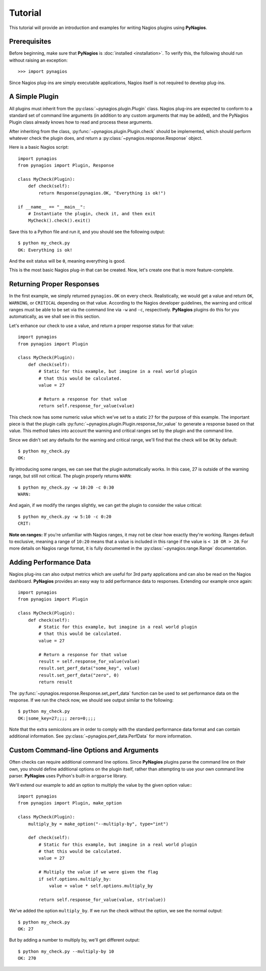 Tutorial
========

This tutorial will provide an introduction and examples for writing
Nagios plugins using **PyNagios**.

Prerequisites
-------------

Before beginning, make sure that **PyNagios** is :doc:`installed <installation>`.
To verify this, the following should run without raising an exception::

    >>> import pynagios

Since Nagios plug-ins are simply executable applications, Nagios itself is not
required to develop plug-ins.

A Simple Plugin
----------------

All plugins must inherit from the :py:class:`~pynagios.plugin.Plugin` class.
Nagios plug-ins are expected to conform to a standard set of command line
arguments (in addition to any custom arguments that may be added), and the
PyNagios Plugin class already knows how to read and process these arguments.

After inheriting from the class, :py:func:`~pynagios.plugin.Plugin.check`
should be implemented, which should perform whatever check the plugin does,
and return a :py:class:`~pynagios.response.Response` object.

Here is a basic Nagios script::

    import pynagios
    from pynagios import Plugin, Response

    class MyCheck(Plugin):
        def check(self):
            return Response(pynagios.OK, "Everything is ok!")

    if __name__ == "__main__":
        # Instantiate the plugin, check it, and then exit
        MyCheck().check().exit()

Save this to a Python file and run it, and you should see the following
output:

::

    $ python my_check.py
    OK: Everything is ok!

And the exit status will be ``0``, meaning everything is good.

This is the most basic Nagios plug-in that can be created. Now, let's
create one that is more feature-complete.

Returning Proper Responses
--------------------------

In the first example, we simply returned ``pynagios.OK`` on every
check. Realistically, we would get a value and return ``OK``, ``WARNING``,
or ``CRITICAL`` depending on that value. According to the Nagios developer
guidelines, the warning and critical ranges must be able to be set via
the command line via ``-w`` and ``-c``, respectively. **PyNagios** plugins
do this for you automatically, as we shall see in this section.

Let's enhance our check to use a value, and return a proper response status
for that value::

    import pynagios
    from pynagios import Plugin

    class MyCheck(Plugin):
        def check(self):
            # Static for this example, but imagine in a real world plugin
            # that this would be calculated.
            value = 27

            # Return a response for that value
            return self.response_for_value(value)

This check now has some numeric value which we've set to a static ``27``
for the purpose of this example. The important piece is that the plugin
calls :py:func:`~pynagios.plugin.Plugin.response_for_value` to generate
a response based on that value. This method takes into account the warning
and critical ranges set by the plugin and the command line.

Since we didn't set any defaults for the warning and critical range,
we'll find that the check will be ``OK`` by default:

::

    $ python my_check.py
    OK:

By introducing some ranges, we can see that the plugin automatically
works. In this case, 27 is outside of the warning range, but still not
critical. The plugin properly returns ``WARN``:

::

    $ python my_check.py -w 10:20 -c 0:30
    WARN:

And again, if we modify the ranges slightly, we can get the plugin to
consider the value critical:

::

    $ python my_check.py -w 5:10 -c 0:20
    CRIT:

**Note on ranges:** If you're unfamiliar with Nagios ranges, it may not be
clear how exactly they're working. Ranges default to exclusive, meaning
a range of ``10:20`` means that a value is included in this range if the
value is ``< 10 OR > 20``. For more details on Nagios range format, it is
fully documented in the :py:class:`~pynagios.range.Range` documentation.

Adding Performance Data
-----------------------

Nagios plug-ins can also output metrics which are useful for 3rd party
applications and can also be read on the Nagios dashboard. **PyNagios**
provides an easy way to add performance data to responses. Extending our
example once again::

    import pynagios
    from pynagios import Plugin

    class MyCheck(Plugin):
        def check(self):
            # Static for this example, but imagine in a real world plugin
            # that this would be calculated.
            value = 27

            # Return a response for that value
            result = self.response_for_value(value)
            result.set_perf_data("some_key", value)
            result.set_perf_data("zero", 0)
            return result

The :py:func:`~pynagios.response.Response.set_perf_data` function can be used
to set performance data on the response. If we run the check now, we should
see output similar to the following:

::

    $ python my_check.py
    OK:|some_key=27;;;; zero=0;;;;

Note that the extra semicolons are in order to comply with the standard
performance data format and can contain additional information. See
:py:class:`~pynagios.perf_data.PerfData` for more information.

Custom Command-line Options and Arguments
-----------------------------------------

Often checks can require additional command line options. Since **PyNagios**
plugins parse the command line on their own, you should define additional
options on the plugin itself, rather than attempting to use your own command
line parser. **PyNagios** uses Python's built-in ``argparse`` library.

We'll extend our example to add an option to multiply the value by the
given option value:::

    import pynagios
    from pynagios import Plugin, make_option

    class MyCheck(Plugin):
        multiply_by = make_option("--multiply-by", type="int")

        def check(self):
            # Static for this example, but imagine in a real world plugin
            # that this would be calculated.
            value = 27

            # Multiply the value if we were given the flag
            if self.options.multiply_by:
                value = value * self.options.multiply_by

            return self.response_for_value(value, str(value))

We've added the option ``multiply_by``. If we run the check without the
option, we see the normal output:

::

    $ python my_check.py
    OK: 27

But by adding a number to multiply by, we'll get different output:

::

    $ python my_check.py --multiply-by 10
    OK: 270

